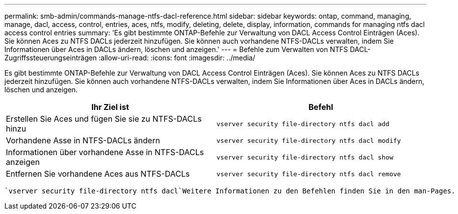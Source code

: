 ---
permalink: smb-admin/commands-manage-ntfs-dacl-reference.html 
sidebar: sidebar 
keywords: ontap, command, managing, manage, dacl, access, control, entries, aces, ntfs, modify, deleting, delete, display, information, commands for managing ntfs dacl access control entries 
summary: 'Es gibt bestimmte ONTAP-Befehle zur Verwaltung von DACL Access Control Einträgen (Aces). Sie können Aces zu NTFS DACLs jederzeit hinzufügen. Sie können auch vorhandene NTFS-DACLs verwalten, indem Sie Informationen über Aces in DACLs ändern, löschen und anzeigen.' 
---
= Befehle zum Verwalten von NTFS DACL-Zugriffssteuerungseinträgen
:allow-uri-read: 
:icons: font
:imagesdir: ../media/


[role="lead"]
Es gibt bestimmte ONTAP-Befehle zur Verwaltung von DACL Access Control Einträgen (Aces). Sie können Aces zu NTFS DACLs jederzeit hinzufügen. Sie können auch vorhandene NTFS-DACLs verwalten, indem Sie Informationen über Aces in DACLs ändern, löschen und anzeigen.

|===
| Ihr Ziel ist | Befehl 


 a| 
Erstellen Sie Aces und fügen Sie sie zu NTFS-DACLs hinzu
 a| 
`vserver security file-directory ntfs dacl add`



 a| 
Vorhandene Asse in NTFS-DACLs ändern
 a| 
`vserver security file-directory ntfs dacl modify`



 a| 
Informationen über vorhandene Asse in NTFS-DACLs anzeigen
 a| 
`vserver security file-directory ntfs dacl show`



 a| 
Entfernen Sie vorhandene Aces aus NTFS-DACLs
 a| 
`vserver security file-directory ntfs dacl remove`

|===
 `vserver security file-directory ntfs dacl`Weitere Informationen zu den Befehlen finden Sie in den man-Pages.
